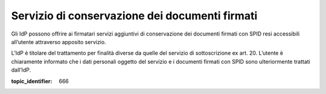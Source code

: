.. _`§9`:

Servizio di conservazione dei documenti firmati
===============================================

.. highlights:

   Descrizione dei servizi opzionali che possono essere offerti dagli IdP,
   quali ad esempio la conservazione dei documenti firmati con SPID.

Gli IdP possono offrire ai firmatari servizi aggiuntivi di conservazione
dei documenti firmati con SPID resi accessibili all’utente attraverso
apposito servizio.

L’IdP è titolare del trattamento per finalità diverse da quelle del
servizio di sottoscrizione ex art. 20. L’utente è chiaramente informato
che i dati personali oggetto del servizio e i documenti firmati con SPID
sono ulteriormente trattati dall’IdP.

.. discourse::

:topic_identifier: 666
